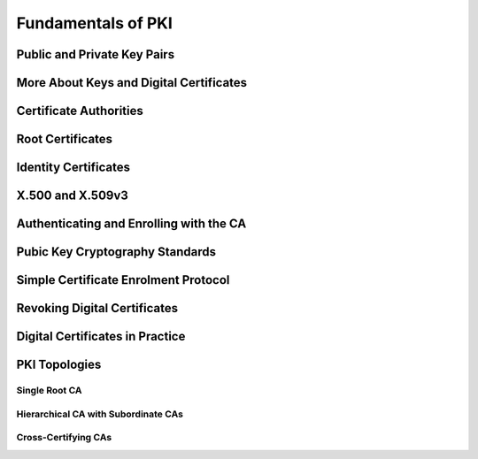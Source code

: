 Fundamentals of PKI
===================

Public and Private Key Pairs
----------------------------

More About Keys and Digital Certificates
----------------------------------------

Certificate Authorities
-----------------------

Root Certificates
-----------------

Identity Certificates
---------------------

X.500 and X.509v3
-----------------

Authenticating and Enrolling with the CA
----------------------------------------

Pubic Key Cryptography Standards
--------------------------------

Simple Certificate Enrolment Protocol
--------------------------------------

Revoking Digital Certificates
-----------------------------

Digital Certificates in Practice
--------------------------------

PKI Topologies
--------------

Single Root CA
^^^^^^^^^^^^^^

Hierarchical CA with Subordinate CAs
^^^^^^^^^^^^^^^^^^^^^^^^^^^^^^^^^^^^

Cross-Certifying CAs
^^^^^^^^^^^^^^^^^^^^
